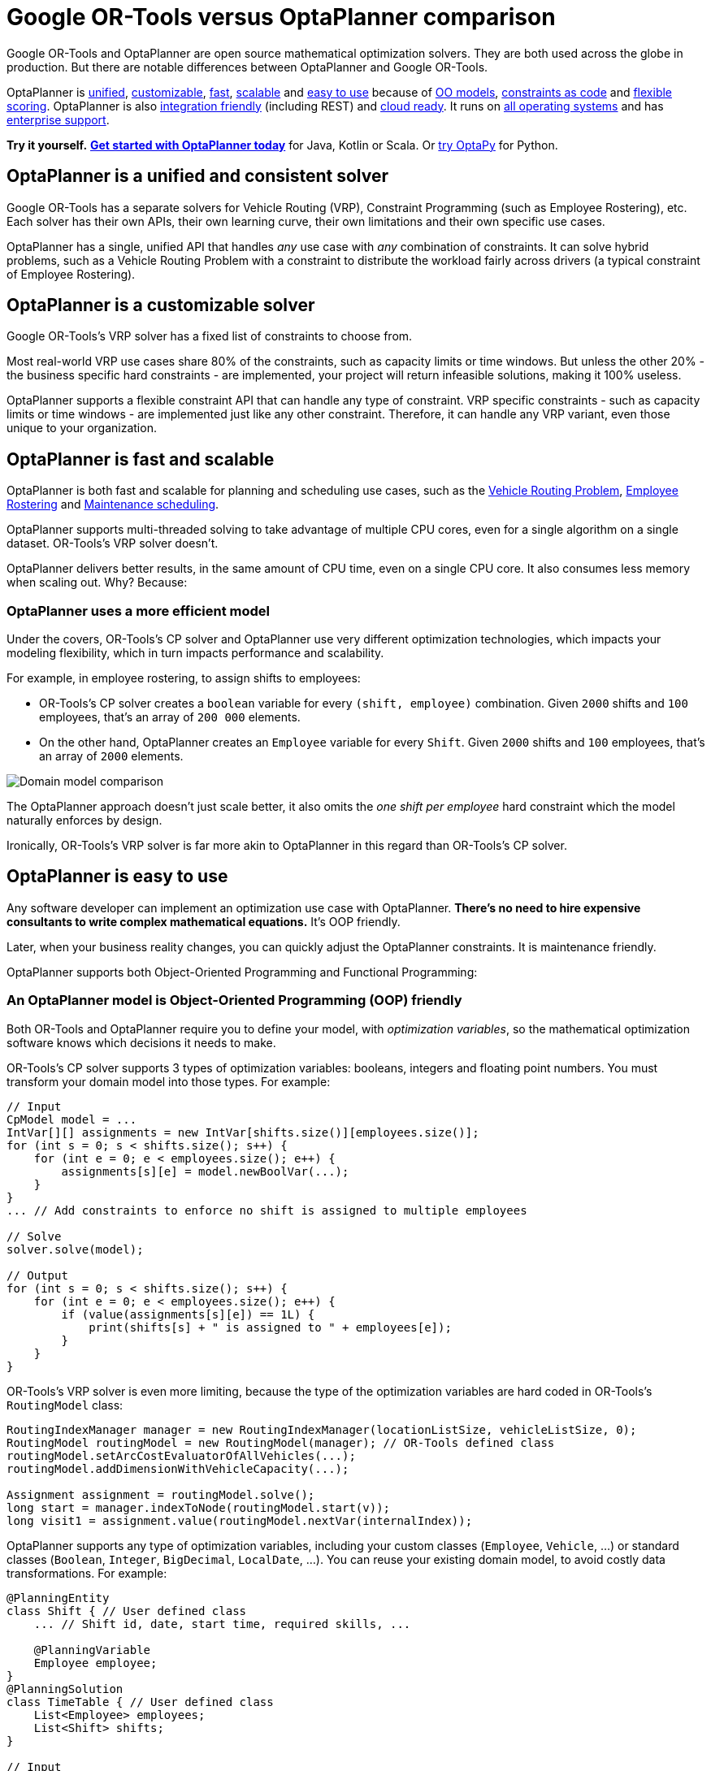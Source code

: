 = Google OR-Tools versus OptaPlanner comparison
:jbake-type: competitorBase
:jbake-description: OptaPlanner is a fast, open source alternative to Google OR-Tools for mathematical optimization.
:jbake-priority: 1.0
:jbake-related_tag: or-tools
:jbake-featured_youtube_id: -7ips_GMFmo

[.lead]
Google OR-Tools and OptaPlanner are open source mathematical optimization solvers.
They are both used across the globe in production.
But there are notable differences between OptaPlanner and Google OR-Tools.

[.lead]
OptaPlanner is <<unified,unified>>, <<customizable,customizable>>,
<<fasterAndMoreScalable,fast>>, <<fasterAndMoreScalable,scalable>> and
<<easyToUse,easy to use>> because of
<<objectOrientedProgrammingModel,OO models>>,
<<codeConstraint,constraints as code>> and
<<flexibleScoring,flexible scoring>>.
OptaPlanner is also <<easyToIntegrate, integration friendly>> (including REST)
and <<cloudReady,cloud ready>>. It runs on <<operationSystemIndependent,all operating systems>>
and has <<enterpriseSupport,enterprise support>>.

*Try it yourself.*
*https://www.optaplanner.org/docs/optaplanner/latest/quickstart/quickstart.html[Get started with OptaPlanner today]*
for Java, Kotlin or Scala.
Or https://www.optapy.org[try OptaPy] for Python.


[#unified]
== OptaPlanner is a unified and consistent solver

Google OR-Tools has a separate solvers for Vehicle Routing (VRP), Constraint Programming (such as Employee Rostering), etc.
Each solver has their own APIs, their own learning curve, their own limitations and their own specific use cases.

OptaPlanner has a single, unified API that handles _any_ use case with _any_ combination of constraints.
It can solve hybrid problems, such as a Vehicle Routing Problem with a constraint
to distribute the workload fairly across drivers (a typical constraint of Employee Rostering).


[#customizable]
== OptaPlanner is a customizable solver

Google OR-Tools's VRP solver has a fixed list of constraints to choose from.

Most real-world VRP use cases share 80% of the constraints, such as capacity limits or time windows.
But unless the other 20% - the business specific hard constraints - are implemented,
your project will return infeasible solutions, making it 100% useless.

OptaPlanner supports a flexible constraint API that can handle any type of constraint.
VRP specific constraints - such as capacity limits or time windows -
are implemented just like any other constraint.
Therefore, it can handle any VRP variant, even those unique to your organization.

[#fasterAndMoreScalable]
== OptaPlanner is fast and scalable

// TODO Change to "OptaPlanner is both faster and more scalable than OR-Tools" after adding the open benchmarks as proof.
OptaPlanner is both fast and scalable
for planning and scheduling use cases, such as the link:../learn/useCases/vehicleRoutingProblem.html[Vehicle Routing Problem],
link:../learn/useCases/employeeRostering.html[Employee Rostering] and link:../learn/useCases/maintenanceScheduling.html[Maintenance scheduling].

OptaPlanner supports multi-threaded solving to take advantage of multiple CPU cores,
even for a single algorithm on a single dataset. OR-Tools's VRP solver doesn't.

OptaPlanner delivers better results, in the same amount of CPU time, even on a single CPU core.
It also consumes less memory when scaling out. Why? Because:

=== OptaPlanner uses a more efficient model

Under the covers, OR-Tools's CP solver and OptaPlanner use very different optimization technologies,
which impacts your modeling flexibility, which in turn impacts performance and scalability.

For example, in employee rostering, to assign shifts to employees:

* OR-Tools's CP solver creates a `boolean` variable for every `(shift, employee)` combination.
Given `2000` shifts and `100` employees, that's an array of `200 000` elements.
* On the other hand, OptaPlanner creates an `Employee` variable for every `Shift`.
Given `2000` shifts and `100` employees, that's an array of `2000` elements.

image:competitorDomainModelComparison.png[Domain model comparison]

The OptaPlanner approach doesn't just scale better,
it also omits the _one shift per employee_ hard constraint which the model naturally enforces by design.

Ironically, OR-Tools's VRP solver is far more akin to OptaPlanner in this regard
than OR-Tools's CP solver.


[#easyToUse]
== OptaPlanner is easy to use

Any software developer can implement an optimization use case with OptaPlanner.
*There's no need to hire expensive consultants to write complex mathematical equations.*
It's OOP friendly.

Later, when your business reality changes, you can quickly adjust the OptaPlanner constraints.
It is maintenance friendly.

OptaPlanner supports both Object-Oriented Programming and Functional Programming:


[#objectOrientedProgrammingModel]
=== An OptaPlanner model is Object-Oriented Programming (OOP) friendly

Both OR-Tools and OptaPlanner require you to define your model, with _optimization variables_,
so the mathematical optimization software knows which decisions it needs to make.

OR-Tools's CP solver supports 3 types of optimization variables: booleans, integers and floating point numbers.
You must transform your domain model into those types.
For example:

[source,java]
----
// Input
CpModel model = ...
IntVar[][] assignments = new IntVar[shifts.size()][employees.size()];
for (int s = 0; s < shifts.size(); s++) {
    for (int e = 0; e < employees.size(); e++) {
        assignments[s][e] = model.newBoolVar(...);
    }
}
... // Add constraints to enforce no shift is assigned to multiple employees

// Solve
solver.solve(model);

// Output
for (int s = 0; s < shifts.size(); s++) {
    for (int e = 0; e < employees.size(); e++) {
        if (value(assignments[s][e]) == 1L) {
            print(shifts[s] + " is assigned to " + employees[e]);
        }
    }
}
----

OR-Tools's VRP solver is even more limiting, because the type of the optimization variables are hard coded
in OR-Tools's `RoutingModel` class:

[source,java]
----
RoutingIndexManager manager = new RoutingIndexManager(locationListSize, vehicleListSize, 0);
RoutingModel routingModel = new RoutingModel(manager); // OR-Tools defined class
routingModel.setArcCostEvaluatorOfAllVehicles(...);
routingModel.addDimensionWithVehicleCapacity(...);

Assignment assignment = routingModel.solve();
long start = manager.indexToNode(routingModel.start(v));
long visit1 = assignment.value(routingModel.nextVar(internalIndex));
----

OptaPlanner supports any type of optimization variables,
including your custom classes (`Employee`, `Vehicle`, ...) or standard classes (`Boolean`, `Integer`, `BigDecimal`, `LocalDate`, ...).
You can reuse your existing domain model, to avoid costly data transformations.
For example:

[source,java]
----
@PlanningEntity
class Shift { // User defined class
    ... // Shift id, date, start time, required skills, ...

    @PlanningVariable
    Employee employee;
}
@PlanningSolution
class TimeTable { // User defined class
    List<Employee> employees;
    List<Shift> shifts;
}

// Input
Timetable timetable = new Timetable(shifts, employees);

// Solve
timetable = Solver.solve(timetable);

// Output
for (Shift shift : timetable.shifts) {
    print(shift + " is assigned to " + shift.employee);
}
----

*Neither of these 2 classes (`Shift` and `Timetable`) exist in OptaPlanner itself*: you define and shape them.
Your code doesn't deal with booleans and numbers, but uses `Employee`, `Shift` and `DayOfRequest` instances.
Your code reads naturally.

OptaPlanner even supports polymorphism.

[#codeConstraint]
=== OptaPlanner constraints are code, not equations

OR-Tools's CP solver constraints are implemented as *mathematical equations*.
For example, to assign _at most one shift per day_,
you add an equation `s1 + s2 + s3 \<= 1` for all shifts on day 1,
an equation `s4 + s5 \<= 1` for all shifts on day 2, and so forth:

[source,java]
----
for (int e = 0; e < employees.size(); e++) {
    for (int d = 0; d < dates.size(); d++) {
        IntVar[] vars = new IntVar[...];
        int i = 0;
        for (int s = 0; s < shifts.size(); s++) {
            // If the shift is on the date
            if (shifts[s].date == dates[d])) {
                vars[i++] = assignments[s][e];
            }
        }
        model.addLessOrEqual(LinearExpr.sum(vars), 1);
    }
}
----

OptaPlanner constraints are implemented as *programming code*.
If you use _ConstraintStreams_, a Functional Programming (FP) approach,
OptaPlanner automatically applies incremental score calculation with deltas
for maximum scalability and performance.

For example, to assign _at most one shift per day_,
select every pair of `Shift` instances
that have the same `date` and the same `employee`,
to penalize matching pairs as a hard constraint:

[source,java]
----
// For every shift ...
constraintFactory.forEach(Shift.class)
    // ... combined with any other shift ...
    .join(Shift.class,
        // ... on the same date ...
        equal(shift -> shift.date),
        // ... assigned to the same employee ...
        equal(shift -> shift.employee))
    // ... penalize one broken hard constraint per pair.
    .penalize(HardSoftScore.ONE_HARD)
    .asConstraint("One shift per day");
----

That `equal()` method accepts _any_ code as a parameter to return _any_ type (not just booleans and numbers).

For example, because `date` is an instance of `LocalDate` (an advanced Date and Time API),
use `LocalDate.isDayOfWeek()` to select 2 shifts on the same day of week:

[source,java]
----
        // ... on the same day of week ...
        equal(shift -> shift.date.getDayOfWeek())
----

https://www.youtube.com/watch?v=-5wpm-gesOY[Date and times arithmetic is notoriously difficult,]
because of Daylight Saving Time (DST), timezones, leap years and other semantics that only a few programmers on this planet actually understand.
OptaPlanner empowers you to directly use their APIs (such as `LocalDate`) in your constraints.

Besides the `equal()` joiner, OptaPlanner supplies `lessThan()`, `greaterThan()`, `lessThanOrEqual()`, `greaterThanOrEqual()`,
`overlapping()`, etc.
OptaPlanner automatically applies indexing (hashtable techniques) on joiners for performance.

For example, select two overlapping shifts with the `overlapping()` joiner
(even if they start or end at different times):

[source,java]
----
        // ... that overlap ...
        overlapping(shift -> shift.startDateTime, shift -> shift.endDateTime)
----

Besides the `join()` construct, OptaPlanner supports `filter()`, `groupBy()`, `ifExists()`, `ifNotExists()`, `map()`, etc.
This rich API empowers you to implement any constraint.

For example, allow employees that can work double shifts to work double shifts
by filtering out all employees that work double shifts with a `filter()`:

[source,java]
----
// For every shift ...
constraintFactory.forEach(Shift.class)
    // ... assigned to an employee that does not work double shifts ...
    .filter(shift -> !shift.employee.worksDoubleShifts)
    // ... combined with any other shift ...
    .join(Shift.class,
        equal(shift -> shift.date),
        // ... assigned to that same employee that does not work double shifts ...
        equal(shift -> shift.employee))
    .penalize(HardSoftScore.ONE_HARD)
    .asConstraint("One shift per day");
----

The `groupBy()` construct supports `count()`, `sum()`, `average()`, `min()`, `max()`, `toList()`, `toSet()`, `toMap()`, etc.
You can also plug in custom collectors.

For example, don't assign more than 10 shifts to any employee by counting their shifts with `count()`:

[source,java]
----
constraintFactory.forEach(Shift.class)
    // Group shifts by employee and count the number of shifts per employee ...
    .groupBy(shift -> shift.employee, count())
    // ... if more than 10 shifts for one employee ...
    .filter((employee, shiftCount) -> shiftCount > 10)
    // ... penalize as a hard constraint ...
    .penalize(HardSoftScore.ONE_HARD,
            // ... multiplied by the number of excessive shifts.
            (employee, shiftCount) -> shiftCount - 10)
    .asConstraint("Too many shifts");
----

OptaPlanner allows weighting constraints dynamically.
It has *no linear limitations*.

For example, avoid overtime and distribute it *fairly* by penalizing the number of excessive hours *squared*:

[source,java]
----
constraintFactory.forEach(Shift.class)
    // Group shifts by employee and sum the shift duration per employee ...
    .groupBy(shift -> shift.employee, sum(shift -> shift.getDurationInHours()))
    // ... if an employee is working more hours than his/her contract ...
    .filter((employee, hoursTotal) -> hoursTotal > employee.contract.maxHours)
    // ... penalize as a soft constraint of weight 1000 ...
    .penalize(HardSoftScore.ofSoft(1000),
            // ... multiplied by the number of excessive hours squared.
            (employee, hoursTotal) -> {
                    int excessiveHours = hoursTotal - employee.contract.maxHours;
                    return excessiveHours * excessiveHours;
            })
    .asConstraint("Too many shifts");
----

This penalizes outliers more.
It automatically load balances overtime in fair manner across the employees,
whenever possible. https://www.optaplanner.org/blog/2017/02/03/FormulaForMeasuringUnfairness.html[Learn more.]

OptaPlanner also supports positive constraints: use `reward()` instead of `penalize()`.


[#flexibleScoring]
=== OptaPlanner has flexible scoring

OR-Tools's CP solver supports 2 score levels: hard constraints as _constraints_
and soft constraints as an _objective function_ that returns a floating point number.

If one soft constraint takes total priority over another soft constraint,
for example service quality constraints over productivity constraints,
OR-Tools's CP solver multiplies the first soft constraint by a big weight and sums that with the second.
This can lead to overflow or underflow.

OptaPlanner supports any number of score levels:

* 2 levels (default): hard and soft constraints with `HardSoftScore`
* 3 levels: hard, medium and soft constraints with `HardMediumSoftScore`
* n levels with `BendableScore`

This allows users to prioritize operational constraints (such as _assign all shifts_)
over financial constraints (such as _reduce cost_), without multiplication with a big number.

The OptaPlanner constraint weights can use:

* 32-bit integer (`int`) arithmetic (default) with `HardSoftScore`, etc.
* 64-bit integer (`long`) arithmetic with `HardSoftLongScore`, etc.
* Decimal number (`BigDecimal`) arithmetic with `HardSoftBigDecimalScore`, etc.

OptaPlanner actually no longer supports floating point (`double`) arithmetic
because of the numerical instability issues involved for incremental score calculation.


[#easyToIntegrate]
== OptaPlanner is easy to integrate with the REST, databases, etc

The https://github.com/kiegroup/optaplanner-quickstarts[OptaPlanner Quickstarts]
show how to integrate OptaPlanner with various technologies to quickly:

* Expose a REST service and JSON data with link:../compatibility/quarkus.html[Quarkus] or link:../compatibility/springBoot.html[Spring].
* Connect to a relational database with link:../compatibility/quarkus.html[Quarkus] or link:../compatibility/springBoot.html[Spring].
* Load balance solvers across multiple nodes with ActiveMQ.


[#cloudReady]
== OptaPlanner is cloud ready

OptaPlanner runs on all major clouds, such as Amazon AWS, Microsoft Azure, Google Compute Engine and IBM Cloud.
It works on all major cloud technologies, such as Kubernetes, OpenShift, Docker and Virtual Machines.

But it just runs as fine on your local development machine without internet access,
or embedded in a process on-premise.

With link:../compatibility/quarkus.html[Quarkus] it can compile Java and Kotlin code natively for serverless use cases
that need to start up in milliseconds.


[#operationSystemIndependent]
== OptaPlanner runs on all major operating systems

OptaPlanner runs on all major operating systems, such as Linux, Windows and macOS.
There is no need to add a specific linux or Windows specific JAR in the classpath, depending on the operating system.


[#enterpriseSupport]
== OptaPlanner has enterprise support

Both OptaPlanner and OR-Tools are open source software under the link:../code/license.html[Apache License],
which allows free reuse for commercial purposes.
In both cases, their source code is available on https://github.com/kiegroup/optaplanner[GitHub].
Their communities are _open_. Their decision making is _open_.

A dedicated link:../community/team.html[core team] of optimization experts
(employed by https://www.redhat.com[Red Hat]) works full-time on OptaPlanner.
Also hundreds of external developers have contributed to OptaPlanner.
Regardless of who wrote the code, an(other) OptaPlanner core developer has reviewed it
before it is merged into the main repository.

Red Hat also offers link:../product/services.html[support and consulting services]
for customers who want to take their OptaPlanner implementation to the next level.
It is built on a strong, sustainable business model for open source.


== Get started

To get started with OptaPlanner, read the https://www.optaplanner.org/docs/optaplanner/latest/quickstart/quickstart.html[quick start guide]
or copy-paste the source code of one of the https://github.com/kiegroup/optaplanner-quickstarts[OptaPlanner Quickstarts].
